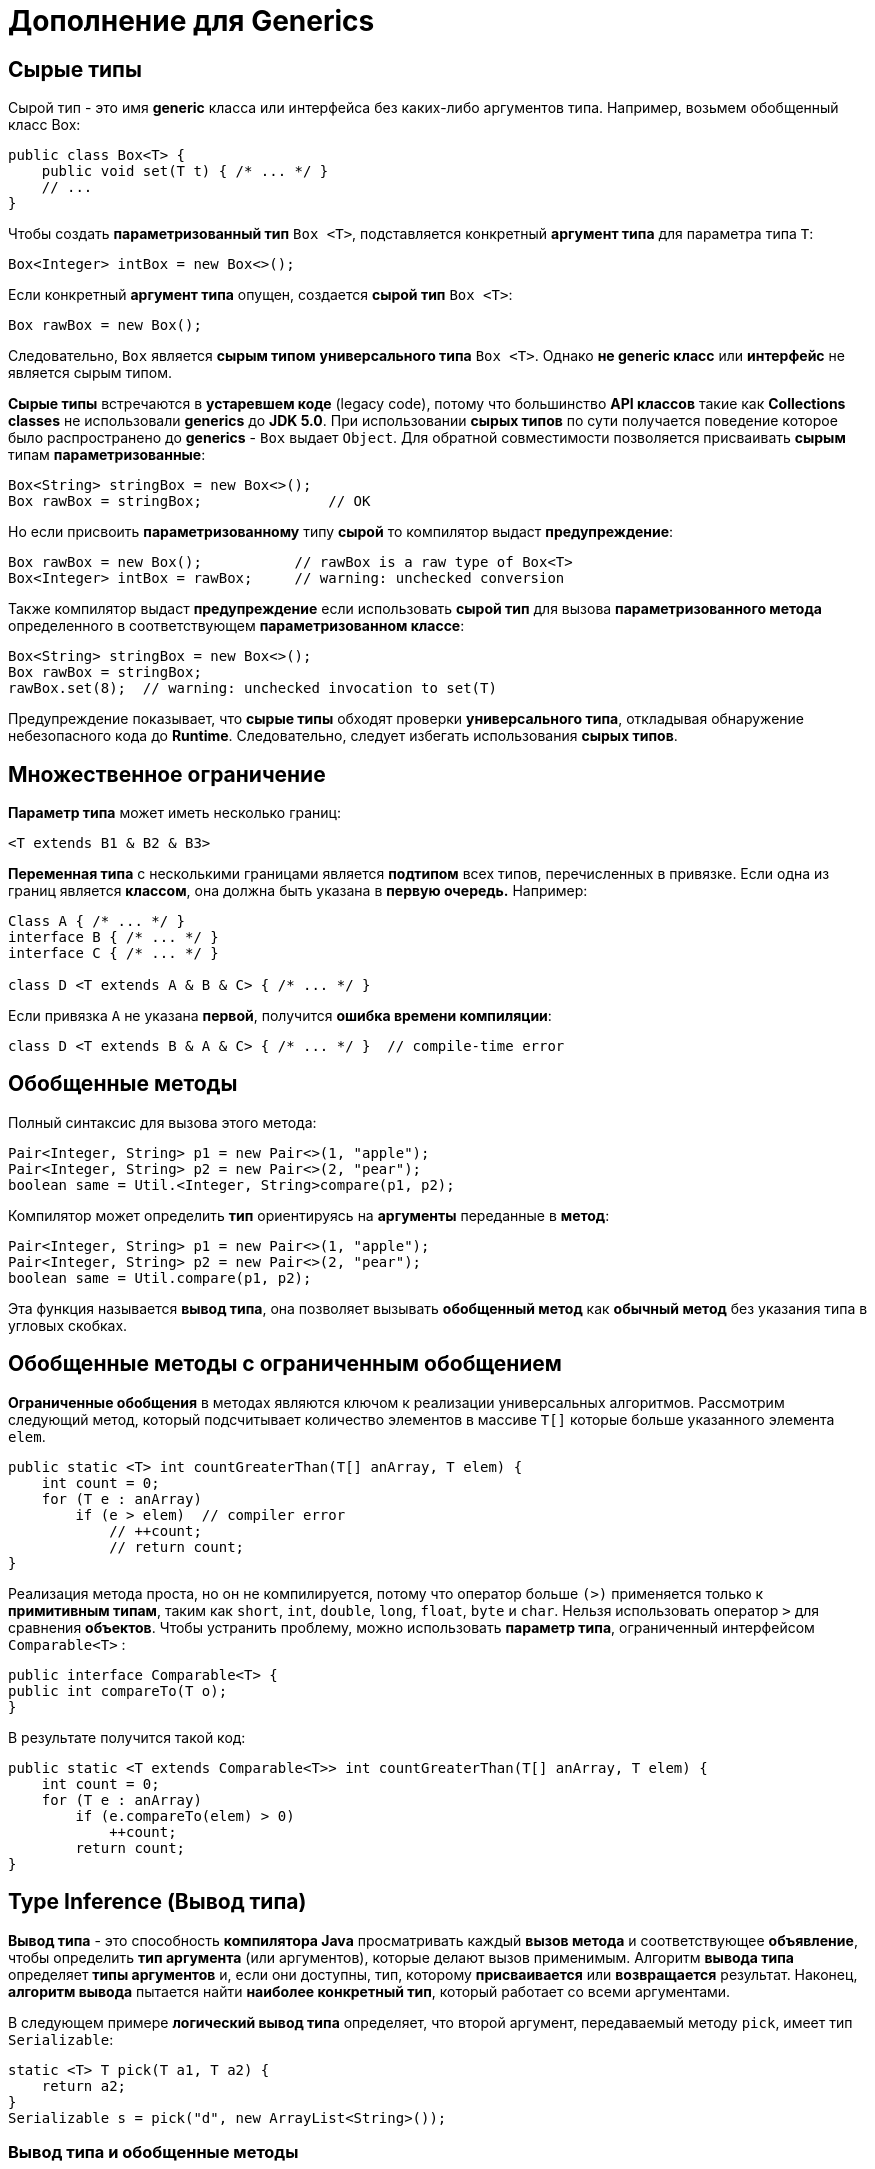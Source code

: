 = Дополнение для Generics
:imagesdir: ../assets/img/generics

== Cырые типы

Сырой тип - это имя *generic* класса или интерфейса без каких-либо аргументов типа. Например, возьмем обобщенный класс Box:

[source, java]
----
public class Box<T> {
    public void set(T t) { /* ... */ }
    // ...
}
----

Чтобы создать *параметризованный тип* `Box <T>`, подставляется конкретный *аргумент типа* для параметра типа `T`:

[source, java]
----
Box<Integer> intBox = new Box<>();
----

Если конкретный *аргумент типа* опущен, создается *сырой тип* `Box <T>`:

[source, java]
----
Box rawBox = new Box();
----

Следовательно, `Box` является *сырым типом* *универсального типа* `Box <T>`. Однако *не generic класс* или *интерфейс* не является сырым типом.

*Сырые типы* встречаются в *устаревшем коде* (legacy code), потому что большинство *API классов* такие как *Collections classes* не использовали *generics* до *JDK 5.0*. При использовании *сырых типов* по сути получается поведение которое было распространено до *generics* - `Box` выдает `Object`. Для обратной совместимости позволяется присваивать *сырым* типам *параметризованные*:

[source, java]
----
Box<String> stringBox = new Box<>();
Box rawBox = stringBox;               // OK
----

Но если присвоить *параметризованному* типу *сырой* то компилятор выдаст *предупреждение*:

[source, java]
----
Box rawBox = new Box();           // rawBox is a raw type of Box<T>
Box<Integer> intBox = rawBox;     // warning: unchecked conversion
----

Также компилятор выдаст *предупреждение* если использовать *сырой тип* для вызова *параметризованного метода* определенного в соответствующем *параметризованном классе*:

[source, java]
----
Box<String> stringBox = new Box<>();
Box rawBox = stringBox;
rawBox.set(8);  // warning: unchecked invocation to set(T)
----

Предупреждение показывает, что *сырые типы* обходят проверки *универсального типа*, откладывая обнаружение небезопасного кода до *Runtime*. Следовательно, следует избегать использования *сырых типов*.

== Множественное ограничение

*Параметр типа* может иметь несколько границ:

[source, java]
----
<T extends B1 & B2 & B3>
----

*Переменная типа* с несколькими границами является *подтипом* всех типов, перечисленных в привязке. Если одна из границ является *классом*, она должна быть указана в *первую очередь.* Например:

[source, java]
----
Class A { /* ... */ }
interface B { /* ... */ }
interface C { /* ... */ }

class D <T extends A & B & C> { /* ... */ }
----

Если привязка `A` не указана *первой*, получится *ошибка времени компиляции*:

[source, java]
----
class D <T extends B & A & C> { /* ... */ }  // compile-time error
----

== Обобщенные методы

Полный синтаксис для вызова этого метода:

[source, java]
----
Pair<Integer, String> p1 = new Pair<>(1, "apple");
Pair<Integer, String> p2 = new Pair<>(2, "pear");
boolean same = Util.<Integer, String>compare(p1, p2);
----
Компилятор может определить *тип* ориентируясь на *аргументы* переданные в *метод*:

[source, java]
----
Pair<Integer, String> p1 = new Pair<>(1, "apple");
Pair<Integer, String> p2 = new Pair<>(2, "pear");
boolean same = Util.compare(p1, p2);
----

Эта функция называется *вывод типа*, она позволяет вызывать *обобщенный метод* как *обычный метод* без указания типа в угловых скобках.

== Обобщенные методы с ограниченным обобщением

*Ограниченные обобщения* в методах являются ключом к реализации универсальных алгоритмов. Рассмотрим следующий метод, который подсчитывает количество элементов в массиве `T[]` которые больше указанного элемента `elem`.

[source, java]
----
public static <T> int countGreaterThan(T[] anArray, T elem) {
    int count = 0;
    for (T e : anArray)
        if (e > elem)  // compiler error
            // ++count;
            // return count;
}
----

Реализация метода проста, но он не компилируется, потому что оператор больше `(>)` применяется только к *примитивным типам*, таким как `short`, `int`, `double`, `long`, `float`, `byte` и `char`. Нельзя использовать оператор `>` для сравнения *объектов*. Чтобы устранить проблему, можно использовать *параметр типа*, ограниченный интерфейсом `Comparable<T>` :

[source, java]
----
public interface Comparable<T> {
public int compareTo(T o);
}
----
В результате получится такой код:

[source, java]
----
public static <T extends Comparable<T>> int countGreaterThan(T[] anArray, T elem) {
    int count = 0;
    for (T e : anArray)
        if (e.compareTo(elem) > 0)
            ++count;
        return count;
}
----

== Type Inference (Вывод типа)

*Вывод типа* - это способность *компилятора Java* просматривать каждый *вызов метода* и соответствующее *объявление*, чтобы определить *тип аргумента* (или аргументов), которые делают вызов применимым. Алгоритм *вывода типа* определяет *типы аргументов* и, если они доступны, тип, которому *присваивается* или *возвращается* результат. Наконец, *алгоритм вывода* пытается найти *наиболее конкретный тип*, который работает со всеми аргументами.

В следующем примере *логический вывод типа* определяет, что второй аргумент, передаваемый методу `pick`, имеет тип `Serializable`:

[source, java]
----
static <T> T pick(T a1, T a2) {
    return a2;
}
Serializable s = pick("d", new ArrayList<String>());
----

=== Вывод типа и обобщенные методы

*Вывод типа*, позволяет вызывать *обобщенный метод*, как обычный метод, без указания типа в угловых скобках.

=== Вывод типа и создание экземпляров обобщенных классов

Можно заменить *аргументы типа*, необходимые для вызова конструктора обобщенного класса, пустым набором параметров типа `<>`, если компилятор может вывести аргументы типа из контекста. Эта пара угловых скобок неофициально называется *diamond*.

Например, рассмотрим следующее объявление переменной:

[source, java]
----
Map<String, List<String>> myMap = new HashMap<String, List<String>>();
----

Можно заменить *параметризованный тип конструктора* на пустой набор параметров типа `<>` :

[source, java]
----
Map<String, List<String>> myMap = new HashMap<>();
----

Обратите внимание, что для использования *вывода типа* во время создания экземпляра обобщенного класса необходимо использовать *diamond*. В следующем примере *компилятор* генерирует *предупреждение о непроверенном преобразовании*, поскольку конструктор `HashMap()` относится к *сырому типу* `HashMap`, а не к типу `Map <String, List <String>>`:

[source, java]
----
Map<String, List<String>> myMap = new HashMap(); // unchecked conversion warning
----

=== Выведение типов и обобщенные конструкторы обобщенных и необобщенных классов

Конструкторы могут быть обобщенными (другими словами, объявлять свои собственные параметры обобщенного типа) как в обобщенных, так и в необобщенных  классах. Рассмотрим следующий пример:

[source, java]
----
class MyClass<X> {
    <T> MyClass(T t) {
        // ...//
   }
}
----

Рассмотрим следующий экземпляр класса MyClass:

[source, java]
----
new MyClass<Integer>("")
----

Этот оператор создает экземпляр параметризованного типа `MyClass <Integer>`; оператор явно указывает тип `Integer` для параметра обобщенного типа `X` обобщенного класса `MyClass <X>`. Конструктор для этого обобщенного класса содержит параметр обобщенного типа `T`. Компилятор определяет тип `String` для параметра обобщенного типа `T` конструктора этого обобщенного класса (поскольку фактическим параметром этого конструктора является объект `String`).

Компиляторы из выпусков предшествующих Java SE 7, могут определять фактические параметры типов обобщенных конструкторов, аналогично обобщенным методам. Однако компиляторы в Java SE 7 и более поздних версиях могут вывести фактические параметры типа создаваемого экземпляра универсального класса, если вы используете `<>`:

[source, java]
----
MyClass<Integer> myObject = new MyClass<>("");
----

В этом примере компилятор определяет тип `Integer` для параметра обобщенного типа `X` обобщенного класса `MyClass <X>`. Он определяет тип `String` для параметра формального типа `T` конструктора этого универсального класса.

=== Целевые типы (Target Types)

*Компилятор Java* использует *целевую типизацию* для вывода параметров типа вызова обобщенного метода. *Целевой тип выражения* - это тип данных, ожидаемый *компилятором Java* в зависимости от того, где находится выражение. Рассмотрим метод `Collections.emptyList`, который объявлен следующим образом:

[source, java]
----
static <T> List<T> emptyList();
----

Рассмотрим следующий оператор присваивания:

[source, java]
----
List<String> listOne = Collections.emptyList();
----

Этот оператор ожидает экземпляр `List <String>`; этот тип данных является целевым типом. Поскольку метод `emptyList` возвращает значение типа `List <T>`, *компилятор* делает вывод, что аргумент типа `T` должен быть значением `String`. Это работает как в *Java SE 7*, так и в *8*. В качестве альтернативы можно использовать подтверждающий тип и указать значение `T` следующим образом:

[source, java]
----
List<String> listOne = Collections.<String>emptyList();
----

Однако в данном контексте это необязательно. Однако это было необходимо в других контекстах. Рассмотрим следующий метод:

[source, java]
----
void processStringList(List<String> stringList) {
    // process stringList
}
----

Если есть необходимость вызвать метод `processStringList` с пустым списком. В *Java SE 7* следующий код не компилируется:

[source, java]
----
processStringList(Collections.emptyList());
----

Компилятор *Java SE 7* выдает сообщение об ошибке, подобное следующему:

[source, shell script]
----
List<Object> cannot be converted to List<String>
----

Компилятору требуется значение для аргумента типа `T`, поэтому он начинается со значением `Object`. Следовательно, вызов `Collections.emptyList` возвращает значение типа `List <Object>`, которое несовместимо с методом `processStringList`. В *Java SE 7* необходимо указать значение значения аргумента типа следующим образом:

[source, java]
----
processStringList(Collections.<String>emptyList());
----

В *Java SE 8* в этом больше нет необходимости. Понятие целевого типа было расширено за счет включения *аргументов метода*, таких как аргумент метода `processStringList`. В этом случае для `processStringList` требуется аргумент типа `List <String>`. Метод `Collections.emptyList` возвращает значение `List <T>`, поэтому, используя целевой тип `List <String>`, компилятор делает вывод, что аргумент типа `T` имеет значение `String`. Таким образом, в *Java SE 8* следующий код компилируется:

[source, java]
----
processStringList(Collections.emptyList());
----

== Дженерики, наследование и подтипы

Возможно присвоить объект одного типа объекту другого типа при условии, что типы совместимы. Например, можно типу `Object` присвоить `Integer`, поскольку `Object` является одним из суперклассов `Integer`:

[source, java]
----
Object someObject = new Object();
Integer someInteger = new Integer(10);
someObject = someInteger;   // OK
----

В объектно-ориентированной терминологии это называется отношением «есть». Поскольку `Integer`  является разновидностью `Object`, присвоение разрешено. Но `Integer` также является разновидностью `Number`, поэтому следующий код также валиден:

[source, java]
----
public void someMethod(Number n) {
    /* ... */
}

someMethod(new Integer(10));   // OK
someMethod(new Double(10.1));   // OK
----

То же самое и с дженериками. Вы можете выполнить вызов обобщенного типа, передав `Number` в качестве *аргумента типа*, и любой последующий вызов `add` будет разрешен, если аргумент совместим с Number:

[source, java]
----
Box<Number> box = new Box<Number>();
box.add(new Integer(10));   // OK
box.add(new Double(10.1));  // OK
----

Теперь рассмотрим следующий метод:

[source, java]
----
public void boxTest(Box<Number> n) { /* ... */ }
----

Какие аргументы он принимает? Посмотрев на его, видно, что он принимает единственный аргумент, тип которого - `Box <Number>`. Но что это значит? Можно ли передать в качестве аргумента `Box <Integer`> или `Box <Double>`, как и следовало ожидать? Ответ - «нет», потому что `Box <Integer>` и `Box <Double>` не являются подтипами `Box <Number>`.

image::generics-subtype-relationship.gif[связь обобщенных подтипов]

Это распространенное заблуждение, когда дело доходит до программирования с использованием дженериков, но это важная концепция, которую нужно изучить.

=== Обобщенные классы и подтипы

Можно создать подтипы общего класса или интерфейса, расширив или реализуя его. Отношения между параметрами типа одного класса или интерфейса и параметрами типа другого определяются ключевыми словами extends и implements.

Используя классы `Collections` в качестве примера, `ArrayList <E>` реализует `List <E>`, а `List <E>` расширяет `Collection <E>`. Итак, ``ArrayList <String> ``является подтипом `List <String>`, который является подтипом `Collection <String>`. Пока вы не изменяете *аргумент типа*, отношения подтипов между типами сохраняются.

image::generics-sample-hierarchy.gif[пример иерархии обобщенных подтипов]

Теперь представьте, что мы хотим определить наш собственный интерфейс списка, `PayloadList`, который связывает необязательное значение универсального типа `P` с каждым элементом. Его объявление может выглядеть так:

[source, java]
----
interface PayloadList<E,P> extends List<E> {
    void setPayload(int index, P val);
}
----

Следующие параметризации `PayloadList` являются подтипами `List <String>`:

[source, java]
----
PayloadList<String,String>
PayloadList<String,Integer>
PayloadList<String,Exception>
[source, java]
----

image::generics-payload-list-hierarchy.gif[иерархия playLoadList]

== WildCards

В обобщениях вопросительный знак (?), называемый *подстановочным знаком*, представляет *неизвестный тип*. *Подстановочный знак* можно использовать в различных ситуациях: как *тип параметра*, *поля* или *локальной переменной*; иногда как *возвращаемый тип* (хотя более конкретная практика программирования лучше). *Подстановочный знак* никогда не используется в качестве *аргумента типа* для вызова обобщенного метода, создания экземпляра обобщенного класса или супертипа.

=== Подстановочные знаки с ограничением сверху (Upper bounded WildCard)

Можно использовать *ограниченный сверху подстановочный знак*,  чтобы ослабить ограничения на переменную. Например, необходимо написать метод, который работает с `List <Integer>`, `List <Double>` и `List <Number>`; этого можно добиться, используя *ограниченный сверху подстановочный знак*.

Чтобы объявить подстановочный знак с ограничением сверху, используется подстановочный знак `?`. За которым следует ключевое слово `extends`, за которым следует его *верхняя граница*. Обратите внимание, что в этом контексте `extends` используется в общем смысле и обозначает либо «extend» (как в классах), либо «implements» (как в интерфейсах).

Чтобы написать метод, который работает со списками `Number` и подтипами `Number`, такими как `Integer`, `Double` и `Float`, необходимо указать `List <? extends Number>`. `List <Number>` является более строгим, чем `List <? extends Number>`, потому что первый соответствует только списку типа `Number`, тогда как последний соответствует списку типа `Number` или любому из его подклассов.

Рассмотрим следующий метод `process`:

[source, java]
----
public static void process(List<? extends Foo> list){
    /* ... */
}
----

Верхний ограниченный подстановочный знак, `<? extends Foo>`, где `Foo` - это любой тип, соответствует `Foo` и любому подтипу `Foo`. Метод `process` может обращаться к элементам списка как к типу `Foo`:

[source, java]
----
public static void process(List<? extends Foo> list) {
    for (Foo elem : list) {
        // ...
    }
}
----

В цикле `foreach` переменная `elem` выполняет итерацию по каждому элементу в списке. Любой метод, определенный в классе `Foo`, теперь можно использовать через `elem`.

Метод `sumOfList` возвращает сумму чисел в списке:

[source, java]
----
public static double sumOfList(List<? extends Number> list) {
    double s = 0.0;
    for (Number n : list)
        s += n.doubleValue();
    return s;
}
----

Следующий код, используя список объектов `Integer`, выводит `sum = 6.0`:

[source, java]
----
List<Integer> li = Arrays.asList(1, 2, 3);
System.out.println("sum = " + sumOfList(li));
----

Список значений `Double` может использовать тот же метод `sumOfList`. Следующий код выводит `sum = 7.0`:

[source, java]
----
List<Double> ld = Arrays.asList(1.2, 2.3, 3.5);
System.out.println("sum = " + sumOfList(ld));
----

=== Неограниченные подстановочные знаки (Unbounded WildCard)

Тип *неограниченного подстановочного знака* указывается с помощью подстановочного знака `?`, Например `List <?>`. Это называется списком неизвестного типа. Есть два сценария, в которых неограниченный подстановочный знак является полезным подходом:

* Если вы пишете метод, который можно реализовать с использованием методов, предоставляемых в классе `Object`.
* Когда код использует методы в обобщенном классе, которые не зависят от параметра типа. Например, `List.size` или `List.clear`. Фактически, `Class <?>` Так часто используется, потому что большинство методов в `Class <T>` не зависят от `T`.

Рассмотрим следующий метод `printList`:

[source, java]
----
public static void printList(List<Object> list) {
for (Object elem : list)
System.out.println(elem + " ");
System.out.println();
}
----

Цель `printList` - распечатать список любого типа, но он не достигает этой цели - он печатает только список экземпляров `Object`; он не может печатать `List <Integer>`, `List <String>`, `List <Double>` и так далее, потому что они не являются подтипами `List <Object>`. Чтобы написать общий метод `printList`, используйте `List <?>`:

[source, java]
----
public static void printList(List<?> list) {
for (Object elem: list)
System.out.print(elem + " ");
System.out.println();
}
----

Поскольку для любого конкретного типа `A` `List <A>` является подтипом `List <?>`, можно использовать `printList` для печати списка любого типа:

[source, java]
----
List<Integer> li = Arrays.asList(1, 2, 3);
List<String>  ls = Arrays.asList("one", "two", "three");
printList(li);
printList(ls);
----

=== Подстановочные знаки с ограничением снизу (Lower Bounded WildCard)

Аналогично *подстановочным знакам с ограничением сверху*  *ограниченный снизу подстановочный знак* ограничивает неизвестный тип определенным типом или супертипом этого типа.

*Ограниченный снизу подстановочный знак* выражается с помощью подстановочного символа `?`, за которым следует ключевое слово `super`, за которым следует его нижняя граница: `<? super А>`.

Допустим, необходимо написать метод, который помещает объекты `Integer` в список. Для максимальной гибкости необходимо, чтобы метод работал с `List <Integer>`, `List <Number>` и `List <Object>` - всем, что может содержать целочисленные значения.

Чтобы написать метод, который работает со списками `Integer` и супертипами `Integer`, такими как `Integer`, `Number` и `Object`, необходимо указать `List <? super Integer>`. `List <Integer>` является более строгим, чем `List <? super Integer>`, потому что первый соответствует списку только типа `Integer`, тогда как последний соответствует списку любого типа, который является супертипом `Integer`.

Следующий код добавляет числа от 1 до 10 в конец списка:

[source, java]
----
public static void addNumbers(List<? super Integer> list) {
    for (int i = 1; i <= 10; i++) {
        list.add(i);
    }
}
----

=== Подстановочные знаки и подтипы

*Подстановочные знаки* можно использовать для создания связи между универсальными классами или интерфейсами.

Имея два обычных (неуниверсальных) класса:

[source, java]
----
class A { /* ... */ }
class B extends A { /* ... */ }
----

Можно написать такой код:

[source, java]
----
B b = new B();
A a = b;
----

Этот пример показывает, что наследование обычных классов следует правилу создания подтипов: класс `B` является подтипом класса `A`, если `B` расширяет `A`. Это не применяется к универсальным типам:

[source, java]
----
List<B> lb = new ArrayList<>();
List<A> la = lb;   // compile-time error
----

Учитывая, что `Integer` является подтипом `Number`, какова связь между `List <Integer>` и `List <Number>`?

image::generics-list-parant.gif[связь list из примера]

Хотя `Integer` является подтипом `Number`, `List <Integer>` не является подтипом `List <Number>` и, по сути, эти два типа не связаны. Общим родителем `List <Number>` и `List <Integer>` является `List <?>`.

Чтобы создать связь между этими классами, чтобы код мог обращаться к методам `Number` через элементы `List <Integer>`, используйте *подстановочный знак с ограничением сверху*:

[source, java]
----
List<? extends Integer> intList = new ArrayList<>();
List<? extends Number>  numList = intList;  // OK. List<? extends Integer> is a subtype of List<? extends Number>
----

Поскольку `Integer` является подтипом `Number`, а `numList` - списком объектов `Number`, теперь существует связь между `intList` (списком объектов `Integer`) и `numList`. На следующей диаграмме показаны отношения между несколькими классами `List`, объявленными с *ограниченными сверху и снизу подстановочными знаками*.

image::generics-wildcard-subtyping.gif[подтипы с ограничением сверху и снизу]

=== Захват подстановочных знаков и вспомогательные методы.

В некоторых случаях *компилятор* определяет тип *подстановочного знака*. Например, список может быть определен как `List <?>`, но при оценке выражения *компилятор* выводит *конкретный* тип из кода. Этот сценарий известен как *захват подстановочного знака*.

По большей части не стоит беспокоиться о захвате подстановочных знаков, за исключением случаев, когда генерируется *сообщение об ошибке*, содержащее фразу «*capture of*».

Пример `WildcardError` при компиляции вызывает ошибку захвата:

[source, java]
----
import java.util.List;

public class WildcardError {

    void foo(List<?> i) {
        i.set(0, i.get(0));
    }
}
----

В этом примере *компилятор* обрабатывает входной параметр `i` как имеющий тип `Object`. Когда метод `foo` вызывает `List.set (int, E)`, компилятор не может подтвердить тип объекта, который вставляется в список, и возникает ошибка. Когда возникает этот тип ошибки, это обычно означает, что компилятор считает, что идет присваивание неправильного типа переменной. По этой причине в язык Java были добавлены generics - для обеспечения безопасности типов во время компиляции.

Пример `WildcardError` генерирует следующую ошибку при компиляции javac-реализацией *Oracle JDK 7*:

[source, shell script]
----
WildcardError.java:6: error: method set in interface List<E> cannot be applied to given types;
i.set(0, i.get(0));
^
required: int,CAP#1
found: int,Object
reason: actual argument Object cannot be converted to CAP#1 by method invocation conversion
where E is a type-variable:
E extends Object declared in interface List
where CAP#1 is a fresh type-variable:
CAP#1 extends Object from capture of ?
1 error
----

Обойти ошибку компилятора можно написав частный *вспомогательный метод*, который *захватывает* подстановочный знак. Пример, создадим вспомогательный метод `fooHelper`, в `WildcardFixed`:

[source, java]
----
public class WildcardFixed {

    void foo(List<?> i) {
        fooHelper(i);
    }


    // Helper method created so that the wildcard can be captured
    // through type inference.
    private <T> void fooHelper(List<T> l) {
        l.set(0, l.get(0));
    }

}
----

Благодаря вспомогательному методу компилятор использует *выведение типов*, чтобы определить, что `T` является `CAP1`, переменной захвата, в вызове. Теперь пример успешно компилируется.

По соглашению вспомогательные методы обычно называются `originalMethodNameHelper`.